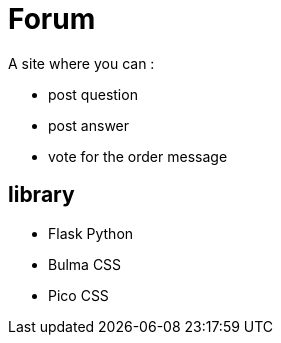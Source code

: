 = Forum

A site where you can :

* post question
* post answer
* vote for the order message

== library

* Flask Python
* Bulma CSS
* Pico CSS


